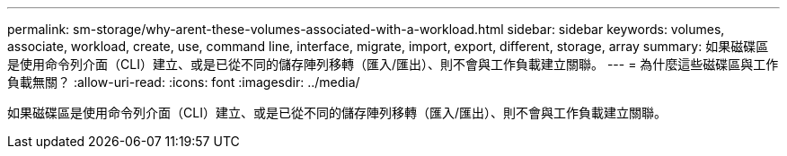 ---
permalink: sm-storage/why-arent-these-volumes-associated-with-a-workload.html 
sidebar: sidebar 
keywords: volumes, associate, workload, create, use, command line, interface, migrate, import, export, different, storage, array 
summary: 如果磁碟區是使用命令列介面（CLI）建立、或是已從不同的儲存陣列移轉（匯入/匯出）、則不會與工作負載建立關聯。 
---
= 為什麼這些磁碟區與工作負載無關？
:allow-uri-read: 
:icons: font
:imagesdir: ../media/


[role="lead"]
如果磁碟區是使用命令列介面（CLI）建立、或是已從不同的儲存陣列移轉（匯入/匯出）、則不會與工作負載建立關聯。
